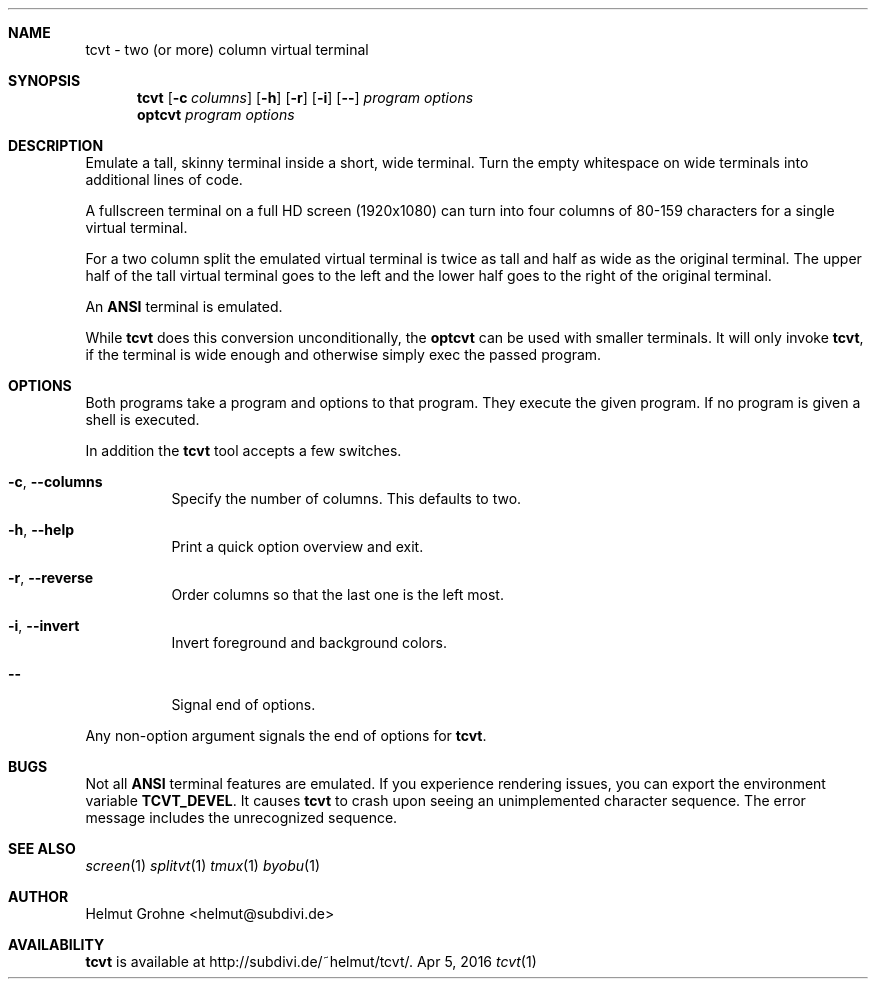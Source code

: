 .Dd Apr 5, 2016
.Dt tcvt 1
.Sh NAME
tcvt - two (or more) column virtual terminal
.Sh SYNOPSIS
.Nm tcvt
.Op Fl c Ar columns
.Op Fl h
.Op Fl r
.Op Fl i
.Op Fl Fl
.Ar program options
.Nm optcvt
.Ar program options
.Sh DESCRIPTION
Emulate a tall, skinny terminal inside a short, wide terminal.
Turn the empty whitespace on wide terminals into additional lines of code.
.Pp
A fullscreen terminal on a full HD screen (1920x1080) can turn into four columns of 80-159 characters for a single virtual terminal.
.Pp
For a two column split the emulated virtual terminal is twice as tall and half as wide as the original terminal.
The upper half of the tall virtual terminal goes to the left and the lower half goes to the right of the original terminal.
.Pp
An \fBANSI\fP terminal is emulated.
.Pp
While \fBtcvt\fP does this conversion unconditionally, the \fBoptcvt\fP can be used with smaller terminals.
It will only invoke \fBtcvt\fP, if the terminal is wide enough and otherwise simply exec the passed program.
.Sh OPTIONS
Both programs take a program and options to that program.
They execute the given program.
If no program is given a shell is executed.
.Pp
In addition the \fBtcvt\fP tool accepts a few switches.
.Bl -tag -width indent
.It Fl c , Fl Fl columns
Specify the number of columns. This defaults to two.
.It Fl h , Fl Fl help
Print a quick option overview and exit.
.It Fl r , Fl Fl reverse
Order columns so that the last one is the left most.
.It Fl i , Fl Fl invert
Invert foreground and background colors.
.It Fl Fl
Signal end of options.
.El
.Pp
Any non-option argument signals the end of options for \fBtcvt\fP.
.Sh BUGS
Not all \fBANSI\fP terminal features are emulated.
If you experience rendering issues, you can export the environment variable \fBTCVT_DEVEL\fP.
It causes \fBtcvt\fP to crash upon seeing an unimplemented character sequence.
The error message includes the unrecognized sequence.
.Sh SEE ALSO
.Xr screen 1
.Xr splitvt 1
.Xr tmux 1
.Xr byobu 1
.Sh AUTHOR
Helmut Grohne <helmut@subdivi.de>
.Sh AVAILABILITY
\fBtcvt\fP is available at http://subdivi.de/~helmut/tcvt/.
